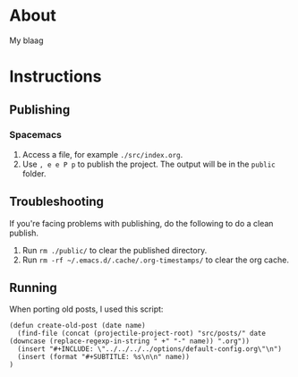 * About
  My blaag
* Instructions
** Publishing
*** Spacemacs
    1. Access a file, for example ~./src/index.org~.
    2. Use ~, e e P p~ to publish the project. The output will be in the ~public~ folder.
** Troubleshooting
   If you're facing problems with publishing, do the following to do a clean publish.
   1. Run ~rm ./public/~ to clear the published directory.
   2. Run ~rm -rf ~/.emacs.d/.cache/.org-timestamps/~ to clear the org cache.
** Running
   When porting old posts, I used this script:
   #+begin_src elisp
     (defun create-old-post (date name)
       (find-file (concat (projectile-project-root) "src/posts/" date (downcase (replace-regexp-in-string " +" "-" name)) ".org"))
       (insert "#+INCLUDE: \"../../../../options/default-config.org\"\n")
       (insert (format "#+SUBTITLE: %s\n\n" name))
     )
   #+end_src
